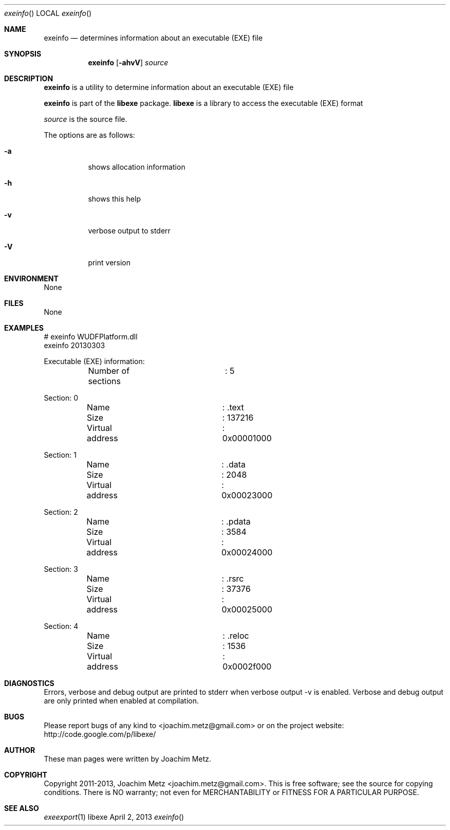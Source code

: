 .Dd April 2, 2013
.Dt exeinfo
.Os libexe
.Sh NAME
.Nm exeinfo
.Nd determines information about an executable (EXE) file
.Sh SYNOPSIS
.Nm exeinfo
.Op Fl ahvV
.Va Ar source
.Sh DESCRIPTION
.Nm exeinfo
is a utility to determine information about an executable (EXE) file
.Pp
.Nm exeinfo
is part of the
.Nm libexe
package.
.Nm libexe
is a library to access the executable (EXE) format
.Pp
.Ar source
is the source file.
.Pp
The options are as follows:
.Bl -tag -width Ds
.It Fl a
shows allocation information
.It Fl h
shows this help
.It Fl v
verbose output to stderr
.It Fl V
print version
.El
.Sh ENVIRONMENT
None
.Sh FILES
None
.Sh EXAMPLES
.Bd -literal
# exeinfo WUDFPlatform.dll
exeinfo 20130303

Executable (EXE) information:
	Number of sections	: 5

Section: 0
	Name			: .text
	Size			: 137216
	Virtual address		: 0x00001000

Section: 1
	Name			: .data
	Size			: 2048
	Virtual address		: 0x00023000

Section: 2
	Name			: .pdata
	Size			: 3584
	Virtual address		: 0x00024000

Section: 3
	Name			: .rsrc
	Size			: 37376
	Virtual address		: 0x00025000

Section: 4
	Name			: .reloc
	Size			: 1536
	Virtual address		: 0x0002f000

.Ed
.Sh DIAGNOSTICS
Errors, verbose and debug output are printed to stderr when verbose output \-v is enabled.
Verbose and debug output are only printed when enabled at compilation.
.Sh BUGS
Please report bugs of any kind to <joachim.metz@gmail.com> or on the project website:
http://code.google.com/p/libexe/
.Sh AUTHOR
These man pages were written by Joachim Metz.
.Sh COPYRIGHT
Copyright 2011-2013, Joachim Metz <joachim.metz@gmail.com>.
This is free software; see the source for copying conditions. There is NO warranty; not even for MERCHANTABILITY or FITNESS FOR A PARTICULAR PURPOSE.
.Sh SEE ALSO
.Xr exeexport 1
